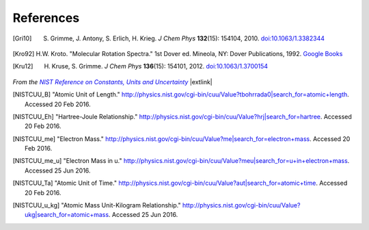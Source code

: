 .. References page


References
==========

.. [Gri10] S. Grimme, J. Antony, S. Erlich, H. Krieg. *J Chem Phys* **132**\ (15): 154104, 2010. `doi:10.1063/1.3382344 <http://dx.doi.org/10.1063/1.3382344>`__

.. [Kro92] H.W. Kroto. "Molecular Rotation Spectra." 1st Dover ed. Mineola, NY: Dover Publications, 1992. `Google Books <https://books.google.com/books?id=z1uoQgAACAAJ>`__

.. [Kru12] H. Kruse, S. Grimme. *J Chem Phys* **136**\ (15): 154101, 2012. `doi:10.1063/1.3700154 <http://dx.doi.org/10.1063/1.3700154>`__


*From the* |NISTRef|_ |extlink|

.. [NISTCUU_B] "Atomic Unit of Length." `http://physics.nist.gov/cgi-bin/cuu/Value?tbohrrada0|search_for=atomic+length <http://physics.nist.gov/cgi-bin/cuu/Value?tbohrrada0|search_for=atomic+length>`__. Accessed 20 Feb 2016.

.. [NISTCUU_Eh] "Hartree-Joule Relationship." `http://physics.nist.gov/cgi-bin/cuu/Value?hrj|search_for=hartree <http://physics.nist.gov/cgi-bin/cuu/Value?hrj|search_for=hartree>`__. Accessed 20 Feb 2016.

.. [NISTCUU_me] "Electron Mass." `http://physics.nist.gov/cgi-bin/cuu/Value?me|search_for=electron+mass <http://physics.nist.gov/cgi-bin/cuu/Value?me|search_for=electron+mass>`__. Accessed 20 Feb 2016.

.. [NISTCUU_me_u] "Electron Mass in u." `http://physics.nist.gov/cgi-bin/cuu/Value?meu|search_for=u+in+electron+mass <http://physics.nist.gov/cgi-bin/cuu/Value?meu|search_for=u+in+electron+mass>`__. Accessed 25 Jun 2016.

.. [NISTCUU_Ta] "Atomic Unit of Time." `http://physics.nist.gov/cgi-bin/cuu/Value?aut|search_for=atomic+time <http://physics.nist.gov/cgi-bin/cuu/Value?aut|search_for=atomic+time>`__. Accessed 20 Feb 2016.

.. [NISTCUU_u_kg] "Atomic Mass Unit-Kilogram Relationship." `http://physics.nist.gov/cgi-bin/cuu/Value?ukg|search_for=atomic+mass <http://physics.nist.gov/cgi-bin/cuu/Value?ukg|search_for=atomic+mass>`__. Accessed 25 Jun 2016.


.. |NISTRef| replace:: *NIST Reference on Constants, Units and Uncertainty*

.. _NISTRef: http://physics.nist.gov/cuu/Constants/index.html
